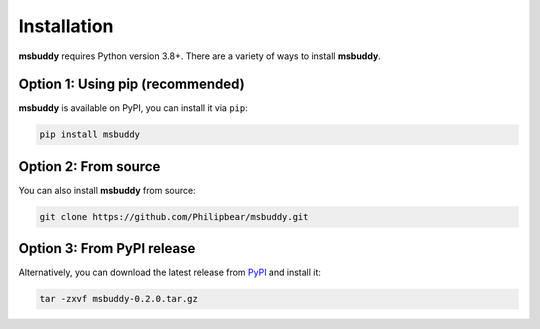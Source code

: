 Installation
------------

**msbuddy** requires Python version 3.8+. There are a variety of ways to install **msbuddy**.

Option 1: Using pip (recommended)
~~~~~~~~~~~~~~~~~~~~~~~~~~~~~~~~~
**msbuddy** is available on PyPI, you can install it via ``pip``:

.. code-block:: bash

   pip install msbuddy

Option 2: From source
~~~~~~~~~~~~~~~~~~~~~
You can also install **msbuddy** from source:

.. code-block:: bash

   git clone https://github.com/Philipbear/msbuddy.git

Option 3: From PyPI release
~~~~~~~~~~~~~~~~~~~~~~~~~~~~~~~~~
Alternatively, you can download the latest release from `PyPI <https://pypi.org/project/msbuddy/#history>`_ and install it:

.. code-block:: bash

   tar -zxvf msbuddy-0.2.0.tar.gz

